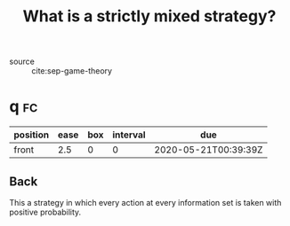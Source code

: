 #+TITLE: What is a strictly mixed strategy?
- source :: cite:sep-game-theory


* q :fc:
:PROPERTIES:
:FC_CREATED: 2020-05-21T00:39:39Z
:FC_TYPE:  normal
:ID:       928d8962-3880-4c5c-ad7a-e0fa5277a524
:END:
:REVIEW_DATA:
| position | ease | box | interval | due                  |
|----------+------+-----+----------+----------------------|
| front    |  2.5 |   0 |        0 | 2020-05-21T00:39:39Z |
:END:

** Back
  This a strategy in which every action at every information set is taken with positive probability.
